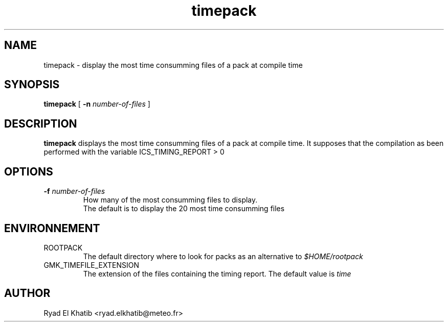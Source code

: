 .TH timepack 1
.ds )H METEO-FRANCE - CNRM/GMAP
.SH NAME
timepack \- display the most time consumming files of a pack at compile time
.PP
.SH SYNOPSIS
.B timepack
[
.BI "-n " "number-of-files"
]
.PP
.SH DESCRIPTION
.B timepack
displays the most time consumming files of a pack at compile time.
It supposes that the compilation as been performed with the variable ICS_TIMING_REPORT > 0
.PP
.SH OPTIONS
.IP "\fB -f \fInumber-of-files\fR"
How many of the most consumming files to display.
.br
The default is to display the 20 most time consumming files
.PP
.SH ENVIRONNEMENT
.IP ROOTPACK
The default directory where to look for packs as an alternative to 
.I $HOME/rootpack
.PP
.IP GMK_TIMEFILE_EXTENSION
The extension of the files containing the timing report. The default value is
.I time
.PP
.SH AUTHOR
Ryad El Khatib   <ryad.elkhatib@meteo.fr>
.PP
